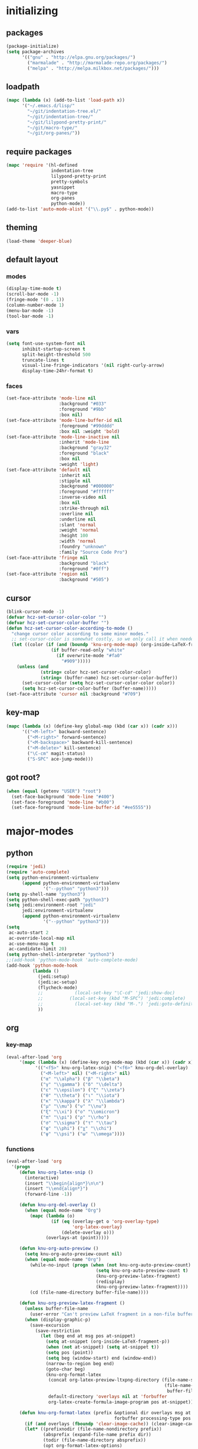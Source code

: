 # -*- eval: (add-hook 'after-save-hook (lambda () (org-babel-load-file (buffer-file-name) t)) nil t) -*-
* initializing

** packages

#+BEGIN_SRC emacs-lisp
(package-initialize)
(setq package-archives
      '(("gnu" . "http://elpa.gnu.org/packages/")
        ("marmalade" . "http://marmalade-repo.org/packages/")
        ("melpa" . "http://melpa.milkbox.net/packages/")))
#+END_SRC

** loadpath

#+BEGIN_SRC emacs-lisp
(mapc (lambda (x) (add-to-list 'load-path x))
      '("~/.emacs.d/lisp/"
        "~/git/indentation-tree.el/"
        "~/git/indentation-tree/"
        "~/git/lilypond-pretty-print/"
        "~/git/macro-type/"
        "~/git/org-panes/"))
#+END_SRC

** require packages

#+BEGIN_SRC emacs-lisp
(mapc 'require '(hl-defined
                 indentation-tree
                 lilypond-pretty-print
                 pretty-symbols
                 yasnippet
                 macro-type
                 org-panes
                 python-mode))
(add-to-list 'auto-mode-alist '("\\.py$" . python-mode))
#+END_SRC

** theming

#+BEGIN_SRC emacs-lisp
(load-theme 'deeper-blue)
#+END_SRC

** default layout

*** modes

#+BEGIN_SRC emacs-lisp
(display-time-mode t)
(scroll-bar-mode -1)
(fringe-mode '(0 . 1))
(column-number-mode 1)
(menu-bar-mode -1)
(tool-bar-mode -1)
#+END_SRC

*** vars

#+BEGIN_SRC emacs-lisp
(setq font-use-system-font nil
      inhibit-startup-screen t
      split-height-threshold 500
      truncate-lines t
      visual-line-fringe-indicators '(nil right-curly-arrow)
      display-time-24hr-format t)
#+END_SRC

*** faces

#+BEGIN_SRC emacs-lisp
(set-face-attribute 'mode-line nil
                    :background "#033"
                    :foreground "#9bb"
                    :box nil)
(set-face-attribute 'mode-line-buffer-id nil
                    :foreground "#99dddd"
                    :box nil :weight 'bold)
(set-face-attribute 'mode-line-inactive nil
                    :inherit 'mode-line
                    :background "gray32"
                    :foreground "black"
                    :box nil
                    :weight 'light)
(set-face-attribute 'default nil
                    :inherit nil
                    :stipple nil
                    :background "#000000"
                    :foreground "#ffffff"
                    :inverse-video nil
                    :box nil
                    :strike-through nil
                    :overline nil
                    :underline nil
                    :slant 'normal
                    :weight 'normal
                    :height 100
                    :width 'normal
                    :foundry "unknown"
                    :family "Source Code Pro")
(set-face-attribute 'fringe nil
                    :background "black"
                    :foreground "#0ff")
(set-face-attribute 'region nil
                    :background "#505")
#+END_SRC

** cursor

#+BEGIN_SRC emacs-lisp
(blink-cursor-mode -1)
(defvar hcz-set-cursor-color-color "")
(defvar hcz-set-cursor-color-buffer "")
(defun hcz-set-cursor-color-according-to-mode ()
  "change cursor color according to some minor modes."
  ;; set-cursor-color is somewhat costly, so we only call it when needed:
  (let ((color (if (and (boundp 'knu-org-mode-map) (org-inside-LaTeX-fragment-p)) "#2a6"
                 (if buffer-read-only "white"
                   (if overwrite-mode "#fa0"
                     "#909")))))
    (unless (and
             (string= color hcz-set-cursor-color-color)
             (string= (buffer-name) hcz-set-cursor-color-buffer))
      (set-cursor-color (setq hcz-set-cursor-color-color color))
      (setq hcz-set-cursor-color-buffer (buffer-name)))))
(set-face-attribute 'cursor nil :background "#709")
#+END_SRC

** key-map

#+BEGIN_SRC emacs-lisp
(mapc (lambda (x) (define-key global-map (kbd (car x)) (cadr x)))
      '(("<M-left>" backward-sentence)
        ("<M-right>" forward-sentence)
        ("<M-backspace>" backward-kill-sentence)
        ("<M-delete>" kill-sentence)
        ("\C-cm" magit-status)
        ("S-SPC" ace-jump-mode)))
#+END_SRC

** got root?

#+BEGIN_SRC emacs-lisp
(when (equal (getenv "USER") "root")
  (set-face-background 'mode-line "#400")
  (set-face-foreground 'mode-line "#b00")
  (set-face-foreground 'mode-line-buffer-id "#ee5555"))
#+END_SRC

* major-modes

** python
#+BEGIN_SRC emacs-lisp
(require 'jedi)
(require 'auto-complete)
(setq python-environment-virtualenv
      (append python-environment-virtualenv
              '("--python" "python3")))
(setq py-shell-name "python3")
(setq python-shell-exec-path "python3")
(setq jedi:environment-root "jedi"
      jedi:environment-virtualenv
      (append python-environment-virtualenv
              '("--python" "python3")))
(setq
 ac-auto-start 2
 ac-override-local-map nil
 ac-use-menu-map t
 ac-candidate-limit 20)
(setq python-shell-interpreter "python3")
;;(add-hook 'python-mode-hook 'auto-complete-mode)
(add-hook 'python-mode-hook
          (lambda ()
            (jedi:setup)
            (jedi:ac-setup)
            (flycheck-mode)
            ;;            (local-set-key "\C-cd" 'jedi:show-doc)
            ;;          (local-set-key (kbd "M-SPC") 'jedi:complete)
            ;;            (local-set-key (kbd "M-.") 'jedi:goto-definition)
            ))
#+END_SRC

** org

*** key-map

#+BEGIN_SRC emacs-lisp
(eval-after-load 'org
     '(mapc (lambda (x) (define-key org-mode-map (kbd (car x)) (cadr x)))
           '(("<f5>" knu-org-latex-snip) ("<f6>" knu-org-del-overlay)
             ("<M-left>" nil) ("<M-right>" nil)
             ("α" "\\alpha") ("β" "\\beta")
             ("γ" "\\gamma") ("δ" "\\delta")
             ("ε" "\\epsilon") ("ζ" "\\zeta")
             ("θ" "\\theta") ("ι" "\\iota")
             ("κ" "\\kappa") ("λ" "\\lambda")
             ("μ" "\\mu") ("ν" "\\nu")
             ("ξ" "\\xi") ("ο" "\\omicron")
             ("π" "\\pi") ("ρ" "\\rho")
             ("σ" "\\sigma") ("τ" "\\tau")
             ("φ" "\\phi") ("χ" "\\chi")
             ("ψ" "\\psi") ("ω" "\\omega"))))
#+END_SRC

*** functions

#+BEGIN_SRC emacs-lisp
(eval-after-load 'org
  '(progn
     (defun knu-org-latex-snip ()
       (interactive)
       (insert "\\begin{align*}\n\n")
       (insert "\\end{align*}")
       (forward-line -1))

     (defun knu-org-del-overlay ()
       (when (equal mode-name "Org")
         (mapc (lambda (o)
                 (if (eq (overlay-get o 'org-overlay-type)
                         'org-latex-overlay)
                     (delete-overlay o)))
               (overlays-at (point)))))

     (defun knu-org-auto-preview ()
       (setq knu-org-auto-preview-count nil)
       (when (equal mode-name "Org")
         (while-no-input (progn (when (not knu-org-auto-preview-count)
                                  (setq knu-org-auto-preview-count t)
                                  (knu-org-preview-latex-fragment)
                                  (redisplay)
                                  (knu-org-preview-latex-fragment))))
         (cd (file-name-directory buffer-file-name))))

     (defun knu-org-preview-latex-fragment ()
       (unless buffer-file-name
         (user-error "Can't preview LaTeX fragment in a non-file buffer"))
       (when (display-graphic-p)
         (save-excursion
           (save-restriction
             (let (beg end at msg pos at-snippet)
               (setq at-snippet (org-inside-LaTeX-fragment-p))
               (when (not at-snippet) (setq at-snippet t))
               (setq pos (point))
               (setq beg (window-start) end (window-end))
               (narrow-to-region beg end)
               (goto-char beg)
               (knu-org-format-latex
                (concat org-latex-preview-ltxpng-directory (file-name-sans-extension
                                                            (file-name-nondirectory
                                                             buffer-file-name)))
                default-directory 'overlays nil at 'forbuffer
                org-latex-create-formula-image-program pos at-snippet))))))

     (defun knu-org-format-latex (prefix &optional dir overlays msg at
                                         forbuffer processing-type pos at-snippet)
       (if (and overlays (fboundp 'clear-image-cache)) (clear-image-cache))
       (let* ((prefixnodir (file-name-nondirectory prefix))
              (absprefix (expand-file-name prefix dir))
              (todir (file-name-directory absprefix))
              (opt org-format-latex-options)
              (optnew org-format-latex-options)
              (matchers (plist-get opt :matchers))
              (re-list org-latex-regexps)
              (cnt 0) txt hash link beg end re e checkdir
              string
              m n block-type block linkfile movefile ov)
         ;; Check the different regular expressions
         (while (setq e (pop re-list))
           (setq m (car e) re (nth 1 e) n (nth 2 e) block-type (nth 3 e)
                 block (if block-type "\n\n" ""))
           (when (member m matchers)
             (goto-char (point-min))
             (while (re-search-forward re nil t)
               (when (and (or (not at) (equal (cdr at) (match-beginning n)))
                          (or (not overlays)
                              (not (eq (get-char-property (match-beginning n)
                                                          'org-overlay-type)
                                       'org-latex-overlay))))
                 (setq txt (match-string n)
                       beg (match-beginning n) end (match-end n)
                       cnt (1+ cnt))
                 (when (not (and (> (+ pos 1) beg) (< pos end)))
                   (let ((face (face-at-point))
                         (fg (plist-get opt :foreground))
                         (bg (plist-get opt :background))
                         ;; Ensure full list is printed.
                         print-length print-level)
                     (when forbuffer
                       ;; Get the colors from the face at point.
                       (goto-char beg)
                       (when (eq fg 'auto)
                         (setq fg (face-attribute face :foreground nil 'default)))
                       (when (eq bg 'auto)
                         (setq bg (face-attribute face :background nil 'default)))
                       (setq optnew (copy-sequence opt))
                       (plist-put optnew :foreground fg)
                       (plist-put optnew :background bg))
                     (setq hash (sha1 (prin1-to-string
                                       (list org-format-latex-header
                                             org-latex-default-packages-alist
                                             org-latex-packages-alist
                                             org-format-latex-options
                                             forbuffer txt fg bg)))
                           linkfile (format "%s_%s.png" prefix hash)
                           movefile (format "%s_%s.png" absprefix hash)))
                   (setq link (concat block "[[file:" linkfile "]]" block))
                   (goto-char beg)
                   (unless checkdir     ; Ensure the directory exists.
                     (setq checkdir t)
                     (or (file-directory-p todir) (make-directory todir t)))
                   (unless (file-exists-p movefile)
                     (org-create-formula-image
                      txt movefile optnew forbuffer processing-type)
                     (save-excursion
                       (goto-char pos)
                       (redisplay)))
                   (if overlays
                       (progn
                         (mapc (lambda (o)
                                 (if (eq (overlay-get o 'org-overlay-type)
                                         'org-latex-overlay)
                                     (delete-overlay o)))
                               (overlays-in beg end))
                         (setq ov (make-overlay beg end))
                         (overlay-put ov 'org-overlay-type 'org-latex-overlay)
                         (if (featurep 'xemacs)
                             (progn
                               (overlay-put ov 'invisible t)
                               (overlay-put
                                ov 'end-glyph
                                (make-glyph (vector 'png :file movefile))))
                           (overlay-put
                            ov 'display
                            (list 'image :type 'png :file movefile :ascent 'center)))
                         (push ov org-latex-fragment-image-overlays)
                         (goto-char end))
                     (delete-region beg end)
                     (insert (org-add-props link
                                 (list 'org-latex-src
                                       (replace-regexp-in-string
                                        "\"" "" txt)
                                       'org-latex-src-embed-type
                                       (if block-type 'paragraph 'character))))))))))))))
#+END_SRC

*** misc

#+BEGIN_SRC emacs-lisp
(setq org-babel-load-languages '((python . t) (ditaa . t)
                                 (sh . t) (lilypond . t)
                                 (R . t) (emacs-lisp . t)
                                 (ledger . t))
      org-catch-invisible-edits 'error
      org-confirm-babel-evaluate nil
      org-ditaa-eps-jar-path "~/.emacs.d/DitaaEps.jar"
      org-ditaa-jar-path "~/.emacs.d/ditaa0_9.jar"
      org-drawers '("PROPERTIES" "CLOCK" "LOGBOOK" "RESULTS" "INIT")
      org-edit-src-content-indentation 0
      org-export-backends '(ascii html latex odt)
      org-export-headline-levels 4
      org-export-run-in-background t
      org-format-latex-options '(:foreground "#0da"
                                             :background default
                                             :scale 2.0
                                             :html-foreground "Black"
                                             :html-background "Transparent"
                                             :html-scale 1.0
                                             :matchers ("begin" "$1" "$" "$$" "\\(" "\\["))
      org-hierarchical-todo-statistics nil
      org-highlight-latex-and-related '(latex script entities)
      org-image-actual-width 200
      org-latex-classes '(("article" "\\documentclass[11pt]{scrartcl}"
                           ("\\section{%s}" . "\\section*{%s}")
                           ("\\subsection{%s}" . "\\subsection*{%s}")
                           ("\\subsubsection{%s}" . "\\subsubsection*{%s}")
                           ("\\paragraph{%s}" . "\\paragraph*{%s}")
                           ("\\subparagraph{%s}" . "\\subparagraph*{%s}"))
                          ("report" "\\documentclass[11pt]{report}"
                           ("\\part{%s}" . "\\part*{%s}")
                           ("\\chapter{%s}" . "\\chapter*{%s}")
                           ("\\section{%s}" . "\\section*{%s}")
                           ("\\subsection{%s}" . "\\subsection*{%s}")
                           ("\\subsubsection{%s}" . "\\subsubsection*{%s}"))
                          ("book" "\\documentclass[11pt]{book}"
                           ("\\part{%s}" . "\\part*{%s}")
                           ("\\chapter{%s}" . "\\chapter*{%s}")
                           ("\\section{%s}" . "\\section*{%s}")
                           ("\\subsection{%s}" . "\\subsection*{%s}")
                           ("\\subsubsection{%s}" . "\\subsubsection*{%s}")))
      org-latex-inactive-timestamp-format "\\\\\\hfill\\textcolor{gray}{\\textbf{%s}}\\\\"
      org-latex-preview-ltxpng-directory "~/ltxpreview/"
      org-list-allow-alphabetical t
      org-list-empty-line-terminates-plain-lists t
      org-log-done 'time
      org-replace-disputed-keys t
      org-src-fontify-natively t
      org-startup-align-all-tables t
      org-startup-folded 'content
      org-startup-indented t
      org-startup-truncated nil
      org-startup-with-inline-images t
      org-support-shift-select 'always
      org-todo-keyword-faces '(("FAILED" . "#f00") ("CANCELED" . "#ee3"))
      org-todo-keywords '((sequence "TODO" "|" "DONE" "CANCELED" "FAILED"))
      org-format-latex-header "\\documentclass{article}
\\usepackage[usenames]{color}
\\usepackage{etoolbox}
\\usepackage{mdframed}
[PACKAGES]
[DEFAULT-PACKAGES]
\\pagestyle{empty}             % do not remove
% The settings below are copied from fullpage.sty
\\setlength{\\textwidth}{\\paperwidth}
\\addtolength{\\textwidth}{-13cm}
\\setlength{\\oddsidemargin}{1.5cm}
\\addtolength{\\oddsidemargin}{-2.54cm}
\\setlength{\\evensidemargin}{\\oddsidemargin}
\\setlength{\\textheight}{\\paperheight}
\\addtolength{\\textheight}{-\\headheight}
\\addtolength{\\textheight}{-\\headsep}
\\addtolength{\\textheight}{-\\footskip}
\\addtolength{\\textheight}{-3cm}
\\setlength{\\topmargin}{1.5cm}
\\addtolength{\\topmargin}{-2.54cm}
\\definecolor{bg}{rgb}{0,0.1,0.1}\\definecolor{fg}{rgb}{0.2,1,0.7}
\\BeforeBeginEnvironment{align*}{\\begin{mdframed}[backgroundcolor=bg, innertopmargin=-0.2cm]\\color{fg}}
\\AfterEndEnvironment{align*}{\\end{mdframed}}
\\BeforeBeginEnvironment{align}{\\begin{mdframed}[backgroundcolor=bg, innertopmargin=-0.2cm]\\color{fg}}
\\AfterEndEnvironment{align}{\\end{mdframed}}
\\BeforeBeginEnvironment{gather*}{\\begin{mdframed}[backgroundcolor=bg, innertopmargin=-0.2cm]\\color{fg}}
\\AfterEndEnvironment{gather*}{\\end{mdframed}}
\\BeforeBeginEnvironment{gather}{\\begin{mdframed}[backgroundcolor=bg, innertopmargin=-0.2cm]\\color{fg}}
\\AfterEndEnvironment{gather}{\\end{mdframed}}
\\newenvironment{definition}{\\begin{mdframed}[backgroundcolor=bg]\\color{fg} \\textbf{\\textsc{Definition:}} }{\\end{mdframed}}
\\newenvironment{note}{\\begin{mdframed}[backgroundcolor=bg]\\color{fg} \\textbf{\\textsc{Bemerkung:}} }{\\end{mdframed}}
\\newenvironment{example}{\\begin{mdframed}[backgroundcolor=bg]\\color{fg} \\textbf{\\textsc{Beispiel:}} }{\\end{mdframed}}")
#+END_SRC

*** faces

#+BEGIN_SRC emacs-lisp
(eval-after-load 'org-mode
  '(progn
     (set-face-attribute 'org-archived nil :foreground "#254555")
     (set-face-attribute 'org-checkbox nil :inherit 'bold :foreground "#2f2")
     (set-face-attribute 'org-done nil :foreground "#5f5" :weight 'ultra-bold)
     (set-face-attribute 'org-hide nil :foreground "#777")
     (set-face-attribute 'org-indent nil :background "black" :foreground "black")
     (set-face-attribute 'org-todo nil :foreground "#faa" :weight 'ultra-bold)
     (set-face-attribute 'outline-1 nil :inherit 'font-lock-function-name-face :foreground "SkyBlue1" :weight 'bold)))
#+END_SRC

** lilypond

#+BEGIN_SRC emacs-lisp
(setq LilyPond-indent-level 4)
#+END_SRC

** manpages

#+BEGIN_SRC emacs-lisp
(setq Man-notify-method 'pushy
      Man-width 80)
#+END_SRC

** ediff

#+BEGIN_SRC emacs-lisp
(setq ediff-split-window-function 'split-window-horizontally
      ediff-window-setup-function 'ediff-setup-windows-plain)
#+END_SRC

** erc

#+BEGIN_SRC emacs-lisp
(setq erc-nick "quxbam"
      erc-prompt ">>>"
      erc-prompt-for-password nil
      erc-system-name "foobar"
      erc-timestamp-right-column 70)
(eval-after-load 'erc-mode
  '(set-face-attribute 'erc-prompt-face nil :background "Black"
                       :foreground "lightBlue2" :weight 'bold))
#+END_SRC

** eshell

#+BEGIN_SRC emacs-lisp
;; (eval-after-load 'eshell
;;   '(setq eshell-banner-message nil
;;          eshell-cmpl-compare-entry-function 'string-lessp
;;          eshell-modules-list '(eshell-alias eshell-banner
;;                                             eshell-basic eshell-cmpl
;;                                             eshell-dirs eshell-glob
;;                                             eshell-hist eshell-ls
;;                                             eshell-pred eshell-prompt
;;                                             eshell-script eshell-smart
;;                                             eshell-term eshell-unix)
;;          eshell-plain-grep-behavior t))
#+END_SRC

** gnus

#+BEGIN_SRC emacs-lisp
(setq user-full-name "Florian Knupfer"
      user-mail-address "fknupfer@gmail.com"
      message-generate-headers-first t
      message-send-mail-function 'smtpmail-send-it
      smtpmail-starttls-credentials '(("smtp.gmail.com" 587 nil nil))
      smtpmail-auth-credentials '(("smtp.gmail.com" 587
                                   "fknupfer@gmail.com" nil))
      smtpmail-default-smtp-server "smtp.gmail.com"
      smtpmail-smtp-server "smtp.gmail.com"
      smtpmail-smtp-service 587
      starttls-use-gnutls t)
 (setq mail-user-agent (quote gnus-user-agent))

(eval-after-load "mm-decode"
  '(progn
     (add-to-list 'mm-discouraged-alternatives "text/html")
     (add-to-list 'mm-discouraged-alternatives "text/richtext")))

(setq gnus-default-adaptive-word-score-alist '((82 . 1) (67 . -1)
                                               (75 . -2) (114 . -1))
      gnus-treat-fill-article t
      gnus-treat-leading-whitespace t
      gnus-treat-strip-multiple-blank-lines t
      gnus-treat-strip-trailing-blank-lines t
      gnus-treat-unsplit-urls t)

(eval-after-load 'gnus
  '(progn
     (setq gnus-select-method '(nnimap "gmail"
                                       (nnimap-address "imap.gmail.com")
                                       (nnimap-server-port 993)
                                       (nnimap-stream ssl)))

     (add-to-list 'gnus-secondary-select-methods
                  '(nntp "eternal september"
                         (nntp-address "reader443.eternal-september.org")
                         (nntp-authinfo-force t)))
     (add-to-list 'gnus-secondary-select-methods
                  '(nntp "gmane"
                         (nntp-address "news.gmane.org")))
     (add-to-list 'gnus-secondary-select-methods
                  '(nnimap "Musikschule"
                           (nnimap-address "secure.emailsrvr.com")
                           (nnimap-server-port 993)
                           (nnimap-stream ssl)))

     (setq-default gnus-summary-mark-below -300
                   gnus-summary-thread-gathering-function 'gnus-gather-threads-by-references)
     (setq gnus-face-5 'font-lock-comment-face)
     (make-face 'my-gnus-face-6)
     (set-face-attribute 'my-gnus-face-6 nil
                         :foreground "#9EE"
                         :background "#333"
                         :weight 'bold)
     (setq gnus-face-6 'my-gnus-face-6)
     (make-face 'my-gnus-face-7)
     (set-face-attribute 'my-gnus-face-7 nil
                         :foreground "#9EE"
                         :background "#333"
                         :weight 'bold
                         :box '(:line-width -1 :color "#555"))
     (setq gnus-face-7 'my-gnus-face-7)
     (setq gnus-summary-thread-gathering-function 'gnus-gather-threads-by-subject
           gnus-thread-sort-functions '((not gnus-thread-sort-by-date))
           gnus-summary-line-format
           "%U%R%z %5{│%}%6{ %d %}%5{│%} %-23,23f %5{│%}%* %5{%B%}%s\\n"
           gnus-sum-thread-tree-false-root " • "
           gnus-sum-thread-tree-indent " "
           gnus-sum-thread-tree-leaf-with-other "├─▶ "
           gnus-sum-thread-tree-root "• "
           gnus-sum-thread-tree-single-leaf "└─▶ "
           gnus-sum-thread-tree-vertical "│"
           gnus-group-line-format "%M%S%p%P%5y:%B%(%G%)\n"
           gnus-posting-styles '((message-news-p
                                  (name "quxbam")
                                  (address "no@news.invalid"))))
     (setq gnus-use-adaptive-scoring '(word))
     (setq gnus-parameters
           '(("WIKI"
              (gnus-summary-line-format
               "%U%R %5{│%}%6{ %5,5i %}%5{│%}%* %-40,40f %5{│ %s%}\\n")
              (gnus-article-sort-functions '(gnus-article-sort-by-author gnus-article-sort-by-subject gnus-article-sort-by-score))
              (gnus-show-threads nil))))
     (setq nnml-use-compressed-files t
           gnus-topic-display-empty-topics nil
           gnus-topic-line-format "%i%i%7{ %(%-12n%)%7A %}\n")
     (add-hook 'gnus-group-mode-hook 'gnus-topic-mode)

     (add-hook 'dired-mode-hook 'turn-on-gnus-dired-mode)
     ))
#+END_SRC

** w3m

*** vars

#+BEGIN_SRC emacs-lisp
(setq w3m-enable-google-feeling-lucky nil
      w3m-home-page "about:blank"
      w3m-search-default-engine "duckduckgo"
      w3m-fill-column 60
      w3m-search-engine-alist
      '(("duckduckgo" "https://duckduckgo.com/lite/?q=%s" undecided)
        ("yahoo" "https://search.yahoo.com/bin/search?p=%s" nil)
        ("blog" "https://blogsearch.google.com/blogsearch?q=%s&oe=utf-8&ie=utf-8" utf-8)
        ("blog-en" "https://blogsearch.google.com/blogsearch?q=%s&hl=en&oe=utf-8&ie=utf-8" utf-8)
        ("google" "https://www.google.com/search?q=%s&ie=utf-8&oe=utf-8" utf-8)
        ("google-en" "https://www.google.com/search?q=%s&hl=en&ie=utf-8&oe=utf-8" utf-8)
        ("google news" "https://news.google.com/news?q=%s&ie=utf-8&oe=utf-8" utf-8)
        ("google news-en" "https://news.google.com/news?q=%s&hl=en&ie=utf-8&oe=utf-8" nil)
        ("google groups" "https://groups.google.com/groups?q=%s" nil)
        ("All the Web" "http://www.alltheweb.com/search?q=%s&web&_sb_lang=en" nil)
        ("technorati" "http://www.technorati.com/search/%s" utf-8)
        ("technorati-ja" "http://www.technorati.jp/search/search.html?query=%s&language=ja" utf-8)
        ("technorati-tag" "http://www.technorati.com/tag/%s" utf-8)
        ("altavista" "https://altavista.com/sites/search/web?q=\"%s\"&kl=ja&search=Search" nil)
        ("debian-pkg" "http://packages.debian.org/cgi-bin/search_contents.pl?directories=yes&arch=i386&version=unstable&case=insensitive&word=%s" nil)
        ("debian-bts" "http://bugs.debian.org/cgi-bin/pkgreport.cgi?archive=yes&pkg=%s" nil)
        ("amazon" "https://www.amazon.com/exec/obidos/search-handle-form/250-7496892-7797857" iso-8859-1 "url=index=blended&field-keywords=%s")
        ("emacswiki" "http://www.emacswiki.org/cgi-bin/wiki?search=%s" nil)
        ("en.wikipedia" "https://en.wikipedia.org/wiki/Special:Search?search=%s" nil)
        ("de.wikipedia" "https://de.wikipedia.org/wiki/Spezial:Search?search=%s" utf-8)
        ("freshmeat" "http://freshmeat.net/search/?q=%s&section=projects" nil))
      w3m-session-load-crashed-sessions nil
      w3m-uri-replace-alist
      '(("\\`enwi:" w3m-search-uri-replace "en.wikipedia")
        ("\\`dewi:" w3m-search-uri-replace "de.wikipedia")
        ("\\`dd:" w3m-search-uri-replace "duckduckgo")
        ("\\`gg:" w3m-search-uri-replace "google")
        ("\\`ggg:" w3m-search-uri-replace "google groups")
        ("\\`ya:" w3m-search-uri-replace "yahoo")
        ("\\`al:" w3m-search-uri-replace "altavista")
        ("\\`bts:" w3m-search-uri-replace "debian-bts")
        ("\\`dpkg:" w3m-search-uri-replace "debian-pkg")
        ("\\`archie:" w3m-search-uri-replace "iij-archie")
        ("\\`alc:" w3m-search-uri-replace "alc")
        ("\\`urn:ietf:rfc:\\([0-9]+\\)" w3m-pattern-uri-replace "http://www.ietf.org/rfc/rfc\\1.txt"))
      w3m-use-favicon nil
      w3m-use-title-buffer-name t
      apropos-url-alist
      '(("^gw?:? +\\(.*\\)" . ;; Google Web
         "http://www.google.com/search?q=\\1")
        ("^g!:? +\\(.*\\)" . ;; Google Lucky
         "http://www.google.com/search?btnI=I%27m+Feeling+Lucky&q=\\1")
        ("^gl:? +\\(.*\\)" . ;; Google Linux
         "http://www.google.com/linux?q=\\1")
        ("^gi:? +\\(.*\\)" . ;; Google Images
         "http://images.google.com/images?sa=N&tab=wi&q=\\1")
        ("^gg:? +\\(.*\\)" . ;; Google Groups
         "http://groups.google.com/groups?q=\\1")
        ("^gd:? +\\(.*\\)" . ;; Google Directory
         "http://www.google.com/search?&sa=N&cat=gwd/Top&tab=gd&q=\\1")
        ("^gn:? +\\(.*\\)" . ;; Google News
         "http://news.google.com/news?sa=N&tab=dn&q=\\1")
        ("^gt:? +\\(\\w+\\)|? *\\(\\w+\\) +\\(\\w+://.*\\)" . ;; Google Translate URL
         "http://translate.google.com/translate?langpair=\\1|\\2&u=\\3")
        ("^gt:? +\\(\\w+\\)|? *\\(\\w+\\) +\\(.*\\)" . ;; Google Translate Text
         "http://translate.google.com/translate_t?langpair=\\1|\\2&text=\\3")
        ("^/\\.$" . ;; Slashdot
         "http://www.slashdot.org")
        ("^/\\.:? +\\(.*\\)" . ;; Slashdot search
         "http://www.osdn.com/osdnsearch.pl?site=Slashdot&query=\\1")
        ("^fm$" . ;; Freshmeat
         "http://www.freshmeat.net")
        ("^ewiki:? *?\\(.*\\)" . ;; Emacs Wiki Search
         "http://www.emacswiki.org/cgi-bin/wiki?search=\\1")
        ("^ewiki$" . ;; Emacs Wiki
         "http://www.emacswiki.org")
        ("^arda$" . ;; The Encyclopedia of Arda
         "http://www.glyphweb.com/arda/")))
#+END_SRC

*** functions

#+BEGIN_SRC emacs-lisp
(eval-after-load 'w3m
  '(progn
     (defun knu-w3m-orgify ()
       (require 'org)
       (setq knu-headings nil
             knu-headings-number nil)
       (let ((curr-url w3m-current-url))
         (with-temp-buffer
           (w3m-retrieve (concat "about://source/" curr-url))
           (goto-char (point-min))
           (while (re-search-forward
                   "<h\\([0-9]+\\)[^>]*\\(><[^>]+\\)*> *\\([^<]+\\)" nil t)
             (add-to-list 'knu-headings (list (string-to-number (match-string-no-properties 1)) (match-string-no-properties 3)) t)
             (add-to-list 'knu-headings-number (string-to-number (match-string-no-properties 1)))
             (let ((y 0))
               (setq knu-headings-number (sort knu-headings-number '<))
               (setq knu-headings-array (make-vector (1+ (car (last knu-headings-number))) 0))
               (mapc (lambda (x) (setq y (1+ y)) (aset knu-headings-array x (- y x)))
                     knu-headings-number))))
         (save-excursion
           (goto-char (point-min))
           (when org-startup-indented
             (org-indent-mode 1))
           (while knu-headings
             (let ((level (+ (caar knu-headings)
                             (elt knu-headings-array (caar knu-headings))))
                   (heading (cadr (pop knu-headings)))
                   face1
                   face2)
               (save-excursion
                 (re-search-forward (concat "\\("
                                            (make-string (1- level) ?.)
                                            "\\)\\(..\\)") nil t)
                 (setq face1 (org-get-level-face 1)
                       face2 (org-get-level-face 2))
                 (while (re-search-forward "^*+ *$" nil t)
                   (replace-match "")))
               (when (re-search-forward (concat "^" heading ".*\n\n") nil t)
                 (replace-match
                  (concat
                   (propertize
                    (make-string (1- level) ?*) 'face face1)
                   (propertize (concat "* " heading "\n\n") 'face face2))))))
           (hide-sublevels 10))))

     (defun w3m-filter-find-relationships (url next previous)
       "Add <LINK> tags if they don't yet exist."
       (let ((case-fold-search t))
         (goto-char (point-max))
         (when (re-search-backward next nil t)
           (when (re-search-backward "href=\"?\\([^\" \t\n]+\\)" nil t)
             (setq w3m-next-url (match-string 1))))
         (when (re-search-backward previous nil t)
           (when (re-search-backward "href=\"?\\([^\" \t\n]+\\)" nil t)
             (setq w3m-previous-url (match-string 1))))))

     (defun w3m-download-with-wget ()
       (interactive)
       (let ((url (or (w3m-anchor) (w3m-image))))
         (cd "~/")
         (if url
             (let ((proc (start-process "wget" "*wget*"
                                        "wget" "-nv"
                                        "-P" "Downloads" url)))
               (message "Download started")
               (with-current-buffer (process-buffer proc) (insert "\n"))
               (set-process-sentinel proc (lambda (proc str)
                                            (message "wget download done"))))
           (message "Nothing to get"))))

     (defun sacha/w3m-open-in-firefox ()
       (interactive)
       (browse-url-firefox w3m-current-url))

     (defun browse-apropos-url (text &optional new-window)
       (interactive (browse-url-interactive-arg "Location: "))
       (let ((text (replace-regexp-in-string
                    "^ *\\| *$" ""
                    (replace-regexp-in-string "[ \t\n]+" " " text)))
             ___braplast)
         (let ((url (or (assoc-if
                         (lambda (a) (string-match a text))
                         apropos-url-alist)
                        text)))
           (browse-url (replace-regexp-in-string (car url) (cdr url) text) new-window))))))
#+END_SRC

*** key-map

#+BEGIN_SRC emacs-lisp
(eval-after-load 'w3m
  '(mapc (lambda (x) (define-key w3m-mode-map (kbd (car x)) (cadr x)))
         '(("M-<left>" w3m-view-previous-page)
           ("M-<right>" w3m-view-next-page)
           ("RET" w3m-view-this-url-new-session)
           ("C-w" w3m-delete-buffer)
           ("S-RET" w3m-view-this-url)
           ("<tab>" org-cycle)
           ("<S-iso-lefttab>" org-shifttab)
           ("d" w3m-download-with-wget)
           ("g" w3m-goto-url)
           ("G" w3m-goto-url-new-session)
           ("C-f" sacha/w3m-open-in-firefox)
           ("M-RET" w3m-view-this-url-new-session)
           ("<left>" backward-char)
           ("<right>" forward-char)
           ("<up>" previous-line)
           ("<down>" next-line)
           ("M-<down>" w3m-next-anchor)
           ("M-<up>" w3m-previous-anchor)
           ("S-SPC" ace-jump-mode))))
#+END_SRC

*** faces

#+BEGIN_SRC emacs-lisp
(eval-after-load 'w3m
  '(progn (set-face-attribute 'w3m-arrived-anchor nil :foreground "#8888ee")
          (set-face-attribute 'w3m-current-anchor nil :weight 'ultra-bold)
          (set-face-attribute 'w3m-tab-background nil :foreground "#88dddd" :background "black")
          (set-face-attribute 'w3m-tab-selected nil :foreground "black" :background "grey75")
          (set-face-attribute 'w3m-tab-selected-retrieving nil :foreground "black" :background "#dd6666")
          (set-face-attribute 'w3m-tab-unselected nil :foreground "black" :background "grey30")
          (set-face-attribute 'w3m-tab-unselected-retrieving nil :foreground "black" :background "#aa4444")
          (set-face-attribute 'w3m-tab-unselected-unseen nil :foreground "black" :background "grey90")))
#+END_SRC

** volume

#+BEGIN_SRC emacs-lisp
(eval-after-load 'volume
  '(progn (setq volume-amixer-default-channel "Speaker"
                volume-backend 'volume-amixer-backend
                volume-electric-mode t)))
#+END_SRC

** magit

#+BEGIN_SRC emacs-lisp
#+END_SRC

* minor-modes

** flycheck
#+BEGIN_SRC emacs-lisp
(eval-after-load 'flycheck
  '(progn
     (set-face-attribute 'flycheck-error nil :background "#800" :underline nil :weight 'ultrabold)
     (set-face-attribute 'flycheck-warning nil :background "#660" :underline nil :weight 'ultrabold)
     (set-face-attribute 'flycheck-info nil :background "#008" :underline nil :weight 'ultrabold)))
#+END_SRC
** keyfreq

#+BEGIN_SRC emacs-lisp
(keyfreq-autosave-mode 1)
(keyfreq-mode 1)
#+END_SRC

** whitespace

#+BEGIN_SRC emacs-lisp
(setq whitespace-style '(face trailing tabs)
      whitespace-tab-regexp "\\(\\\\alpha\\|\\\\beta\\|\\\\gamma\\|\\\\mu\\|\\\\nu\\|\\\\epsilon\\|\\\\lambda\\|\\\\sigma\\|\\\\tau\\|\\\\eta\\|\\\\omega\\|\\\\theta\\|\\\\rho\\|\\\\phi\\|\\\\psi\\|\\\\upsilon\\|\\\\pi\\|\\\\delta\\|\\\\kappa\\|\\\\xi\\|\\\\chi\\|\\\\Pi\\|\\\\Phi\\|\\\\Gamma\\|\\\\Omega\\|\\\\Lambda\\|\\\\nabla\\|\\\\Delta\\|\\\\int\\|\\\\oint\\|\\\\times\\|\\\\cdot\\|\\\\sum\\|\\\\pm\\|\\\\mp\\|\\\\geq\\|\\\\leq\\|\\\\neq\\|\\\\approx\\|\\\\rightarrow\\|\\\\leftarrow\\|\\\\Rightarrow\\|\\\\Leftarrow\\|\\\\mapsto\\|\\\\curvearrowright\\|\\\\leftrightarrow\\|\\\\mathrm{d}\\|\\\\infty\\|\\\\partial\\|\\\\equiv\\|\\\\ll\\|IO \\)")

(eval-after-load 'whitespace
  '(set-face-attribute 'whitespace-tab nil
                       :background "nil"
                       :foreground "#00eeaa"
                       :weight 'ultra-bold))
#+END_SRC

** paredit

*** key-map

#+BEGIN_SRC emacs-lisp
(eval-after-load 'paredit
  '(mapc (lambda (x) (define-key paredit-mode-map (kbd (car x)) (cadr x)))
         '(("<C-right>" nil)
           ("<C-left>" nil)
           ("<M-right>" paredit-forward)
           ("<M-left>" paredit-backward)
           ("<C-up>" paredit-forward-barf-sexp)
           ("<C-down>" paredit-forward-slurp-sexp)
           ("<M-up>" paredit-backward-slurp-sexp)
           ("<M-down>" paredit-backward-barf-sexp)
           ("<M-backspace>" backward-kill-sexp)
           ("<M-delete>" kill-sexp)
           ("C-k" paredit-kill-and-join-forward)
           ("<delete>" paredit-del-and-join-forward)
           ("<backspace>" paredit-del-backward-and-join)
           ("<tab>" completion-at-point)
           ("<RET>" paredit-newline)
           ("<C-backspace>" paredit-backward-kill-word)
           ("<C-delete>" paredit-forward-kill-word)
           ("{" paredit-open-curly)
           ("}" paredit-close-curly))))
#+END_SRC

*** functions

#+BEGIN_SRC emacs-lisp
(defvar buffer-undo-list-tmp nil)

(defun auto-indent-sexps ()
  (save-excursion (paredit-indent-sexps)))

(defun paredit-del-and-join-forward (&optional arg)
  (interactive "P")
  (if (and (eolp) (not (bolp)))
      (delete-indentation t)
    (paredit-forward-delete arg)))

(defun paredit-kill-and-join-forward (&optional arg)
  (interactive "P")
  (if (and (eolp) (not (bolp)))
      (delete-indentation t)
    (paredit-kill arg)))

(defun paredit-del-backward-and-join (&optional arg)
  (interactive "P")
  (if (looking-back "\\(^ *\\)")
      (delete-indentation)
    (paredit-backward-delete arg)))
#+END_SRC

** cua

#+BEGIN_SRC emacs-lisp
(cua-mode 1)
(setq cua-normal-cursor-color "black")
#+END_SRC

** flyspell

#+BEGIN_SRC emacs-lisp
(eval-after-load 'flyspell
  '(progn (set-face-attribute 'flyspell-duplicate nil
                              :background "#333300"
                              :box '(:line-width -2 :color "#666600"))
          (set-face-attribute 'flyspell-incorrect nil
                              :background "#550000"
                              :box '(:line-width -2 :color "#880000"))
          (setq ispell-highlight-face 'flyspell-incorrect
                ispell-local-dictionary "de_DE"
                ispell-program-name "aspell")))
#+END_SRC

** num3

#+BEGIN_SRC emacs-lisp
(eval-after-load 'num3-mode
  '(set-face-attribute 'num3-face-even nil
                       :foreground "#fa0"
                       :background "black"
                       :underline nil))
#+END_SRC

** pretty-symbol

#+BEGIN_SRC emacs-lisp
(setq pretty-symbol-categories '(knu-custom))

(mapc (lambda (x) (add-to-list 'pretty-symbol-patterns x))
      '((?α knu-custom "\\\\alpha" (org-mode latex-mode))
        (?Α knu-custom "\\\\Alpha" (org-mode latex-mode))
        (?β knu-custom "\\\\beta" (org-mode latex-mode))
        (?Β knu-custom "\\\\Beta" (org-mode latex-mode))
        (?γ knu-custom "\\\\gamma" (org-mode latex-mode))
        (?Γ knu-custom "\\\\Gamma" (org-mode latex-mode))
        (?δ knu-custom "\\\\delta" (org-mode latex-mode))
        (?Δ knu-custom "\\\\Delta" (org-mode latex-mode))
        (?ε knu-custom "\\\\epsilon" (org-mode latex-mode))
        (?Ε knu-custom "\\\\Epsilon" (org-mode latex-mode))
        (?ζ knu-custom "\\\\zeta" (org-mode latex-mode))
        (?Ζ knu-custom "\\\\Zeta" (org-mode latex-mode))
        (?η knu-custom "\\\\eta" (org-mode latex-mode))
        (?Η knu-custom "\\\\Eta" (org-mode latex-mode))
        (?θ knu-custom "\\\\theta" (org-mode latex-mode))
        (?Θ knu-custom "\\\\Theta" (org-mode latex-mode))
        (?ι knu-custom "\\\\iota" (org-mode latex-mode))
        (?Ι knu-custom "\\\\Iota" (org-mode latex-mode))
        (?κ knu-custom "\\\\kappa" (org-mode latex-mode))
        (?K knu-custom "\\\\Kappa" (org-mode latex-mode))
        (?λ knu-custom "\\\\lambda" (org-mode latex-mode))
        (?Λ knu-custom "\\\\Lambda" (org-mode latex-mode))
        (?μ knu-custom "\\\\mu" (org-mode latex-mode))
        (?Μ knu-custom "\\\\Mu" (org-mode latex-mode))
        (?ν knu-custom "\\\\nu" (org-mode latex-mode))
        (?Ν knu-custom "\\\\Nu" (org-mode latex-mode))
        (?ν knu-custom "\\\\vega" (org-mode latex-mode))
        (?ν knu-custom "\\\\Vega" (org-mode latex-mode))
        (?ξ knu-custom "\\\\xi" (org-mode latex-mode))
        (?Ξ knu-custom "\\\\Xi" (org-mode latex-mode))
        (?ο knu-custom "\\\\omicron" (org-mode latex-mode))
        (?Ο knu-custom "\\\\Omicron" (org-mode latex-mode))
        (?π knu-custom "\\\\pi" (org-mode latex-mode))
        (?Π knu-custom "\\\\Pi" (org-mode latex-mode))
        (?ρ knu-custom "\\\\rho" (org-mode latex-mode))
        (?Ρ knu-custom "\\\\Rho" (org-mode latex-mode))
        (?σ knu-custom "\\\\sigma" (org-mode latex-mode))
        (?Σ knu-custom "\\\\Sigma" (org-mode latex-mode))
        (?τ knu-custom "\\\\tau" (org-mode latex-mode))
        (?Τ knu-custom "\\\\Tau" (org-mode latex-mode))
        (?υ knu-custom "\\\\upsilon" (org-mode latex-mode))
        (?Y knu-custom "\\\\Upsilon" (org-mode latex-mode))
        (?φ knu-custom "\\\\phi" (org-mode latex-mode))
        (?Φ knu-custom "\\\\Phi" (org-mode latex-mode))
        (?χ knu-custom "\\\\chi" (org-mode latex-mode))
        (?Χ knu-custom "\\\\Chi" (org-mode latex-mode))
        (?ψ knu-custom "\\\\psi" (org-mode latex-mode))
        (?Ψ knu-custom "\\\\Psi" (org-mode latex-mode))
        (?ω knu-custom "\\\\omega" (org-mode latex-mode))
        (?Ω knu-custom "\\\\Omega" (org-mode latex-mode))
        (?∇ knu-custom "\\\\nabla" (org-mode latex-mode))
        (?∫ knu-custom "\\\\int" (org-mode latex-mode))
        (?∮ knu-custom "\\\\oint" (org-mode latex-mode))
        (?× knu-custom "\\\\times" (org-mode latex-mode))
        (?· knu-custom "\\\\cdot" (org-mode latex-mode))
        (?Σ knu-custom "\\\\sum" (org-mode latex-mode))
        (?± knu-custom "\\\\pm" (org-mode latex-mode))
        (?∓ knu-custom "\\\\mp" (org-mode latex-mode))
        (?≈ knu-custom "\\\\approx" (org-mode latex-mode))
        (?≠ knu-custom "\\\\neq" (org-mode latex-mode))
        (?≤ knu-custom "\\\\leq" (org-mode latex-mode))
        (?≥ knu-custom "\\\\geq" (org-mode latex-mode))
        (?⟶ knu-custom "\\\\rightarrow" (org-mode latex-mode))
        (?⟵ knu-custom "\\\\leftarrow" (org-mode latex-mode))
        (?⟹ knu-custom "\\\\Rightarrow" (org-mode latex-mode))
        (?⟸ knu-custom "\\\\Leftarrow" (org-mode latex-mode))
        (?⟼ knu-custom "\\\\mapsto" (org-mode latex-mode))
        (?↷ knu-custom "\\\\curvearrowright" (org-mode latex-mode))
        (?⟷ knu-custom "\\\\leftrightarrow" (org-mode latex-mode))
        (?d knu-custom "\\\\mathrm{d}" (org-mode latex-mode))
        (?∞ knu-custom "\\\\infty" (org-mode latex-mode))
        (?∂ knu-custom "\\\\partial" (org-mode latex-mode))
        (?≡ knu-custom "\\\\equiv" (org-mode latex-mode))
        (?≪ knu-custom "\\\\ll" (org-mode latex-mode))))
#+END_SRC

** highlight-parentheses

#+BEGIN_SRC emacs-lisp
(eval-after-load 'highlight-parentheses
  '(set-face-attribute 'hl-paren-face nil :weight 'ultra-bold))

(setq hl-paren-colors '("#05ffff" "#e07fef"
                        "#f0cf05" "#ee5555"
                        "#ffffff" "#00ff00"))
#+END_SRC

** yasnippet

#+BEGIN_SRC emacs-lisp
(yas-global-mode 1)
#+END_SRC

** ace-jump

#+BEGIN_SRC emacs-lisp
(eval-after-load 'ace-jump-mode
  '(set-face-attribute 'ace-jump-face-foreground nil
                       :background "black"
                       :foreground "green"
                       :weight 'bold))
#+END_SRC

* misc

** hooks

#+BEGIN_SRC emacs-lisp
(add-hook 'c-mode-hook 'paredit-mode)
(add-hook 'w3m-fontify-after-hook 'knu-w3m-orgify)
(add-hook 'kill-emacs-hook (lambda ()
                             (when (fboundp 'gnus-group-exit)
                               (defun gnus-y-or-n-p (yes) yes)
                               (gnus-group-exit))))
(add-hook 'ibuffer-mode-hook 'ibuffer-auto-mode)
(add-hook 'after-change-major-mode-hook (lambda ()
                                          (highlight-parentheses-mode)))
(add-hook 'LilyPond-mode-hook (lambda () (highlight-parentheses-mode)
                                (lilypond-pretty-beat-mode)))
(add-hook 'org-after-todo-statistics-hook 'org-summary-todo)
(add-hook 'org-mode-hook (lambda ()
                           (auto-fill-mode)
                           (num3-mode)
                           (whitespace-mode)
                           (pretty-symbols-mode)))
(add-hook 'post-command-hook 'hcz-set-cursor-color-according-to-mode)
(add-hook 'prog-mode-hook (lambda ()
                            (num3-mode)
                            (whitespace-mode)
                            (indentation-tree-mode)
                            (hs-minor-mode)))
(add-hook 'emacs-lisp-mode-hook 'hdefd-highlight-mode 'APPEND)
(add-hook 'emacs-lisp-mode-hook 'paredit-mode)
(add-hook 'eshell-mode-hook 'paredit-mode)
(add-hook 'post-command-hook
          (lambda () (when (or (equal major-mode 'emacs-lisp-mode)
                               (equal major-mode 'lisp-interaction-mode))
                       (when (not (equal buffer-undo-list-tmp buffer-undo-list))
                         (auto-indent-sexps)
                         (setq buffer-undo-list-tmp buffer-undo-list)))))

#+END_SRC

** tramp

#+BEGIN_SRC emacs-lisp
(setq tramp-default-method "ssh"
      tramp-default-method-alist
      '(("80\\.240\\.140\\.83#50683" "quxbar" "scpc") (nil "%" "smb")
        ("\\`\\(127\\.0\\.0\\.1\\|::1\\|localhost6?\\)\\'"
         "\\`root\\'" "su")
        (nil "\\`\\(anonymous\\|ftp\\)\\'" "ftp") ("\\`ftp\\." nil "ftp"))
      tramp-default-proxies-alist
      '(("80.240.140.83#50683" "root" "/ssh:quxbar@80.240.140.83#50683:")))
#+END_SRC

** misc

#+BEGIN_SRC emacs-lisp
(defalias 'yes-or-no-p 'y-or-n-p)

(setq c-default-style '((c-mode . "stroustrup")
                        (java-mode . "java")
                        (awk-mode . "awk")
                        (other . "gnu"))
      ess-default-style 'C++
      indent-tabs-mode nil)

(setq kill-do-not-save-duplicates t)
#+END_SRC
